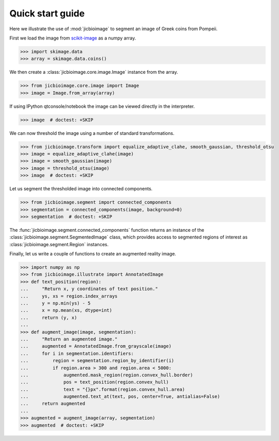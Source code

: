 Quick start guide
=================

Here we illustrate the use of :mod:`jicbioimage` to segment an image of Greek
coins from Pompeii.

First we load the image from `scikit-image <http://scikit-image.org/>`_
as a numpy array.

.. code-block:: python

    >>> import skimage.data
    >>> array = skimage.data.coins()

We then create a :class:`jicbioimage.core.image.Image` instance from the array.

.. code-block:: python

    >>> from jicbioimage.core.image import Image
    >>> image = Image.from_array(array)

If using IPython qtconsole/notebook the image can be viewed directly in
the interpreter.

.. code-block:: python

    >>> image  # doctest: +SKIP

.. image:: images/coins_raw.png
   :alt: Coins.


We can now threshold the image using a number of standard transformations.

.. code-block:: python

    >>> from jicbioimage.transform import equalize_adaptive_clahe, smooth_gaussian, threshold_otsu
    >>> image = equalize_adaptive_clahe(image)
    >>> image = smooth_gaussian(image)
    >>> image = threshold_otsu(image)
    >>> image  # doctest: +SKIP

.. image:: images/coins_thresholded.png
   :alt: Coins thresholded.

Let us segment the thresholded image into connected components.

.. code-block:: python

    >>> from jicbioimage.segment import connected_components
    >>> segmentation = connected_components(image, background=0)
    >>> segmentation  # doctest: +SKIP

.. image:: images/coins_segmented.png
   :alt: Coins segmented.

The :func:`jicbioimage.segment.connected_components` function returns an instance of
the :class:`jicbioimage.segment.SegmentedImage` class, which provides access to
segmented regions of interest as :class:`jicbioimage.segment.Region` instances.

Finally, let us write a couple of functions to create an augmented reality image.

.. code-block:: python

    >>> import numpy as np
    >>> from jicbioimage.illustrate import AnnotatedImage
    >>> def text_position(region):
    ...     "Return x, y coordinates of text position."
    ...     ys, xs = region.index_arrays
    ...     y = np.min(ys) - 5
    ...     x = np.mean(xs, dtype=int)
    ...     return (y, x) 
    ...
    >>> def augment_image(image, segmentation):
    ...     "Return an augmented image."
    ...     augmented = AnnotatedImage.from_grayscale(image)
    ...     for i in segmentation.identifiers:
    ...         region = segmentation.region_by_identifier(i)
    ...         if region.area > 300 and region.area < 5000:
    ...             augmented.mask_region(region.convex_hull.border)
    ...             pos = text_position(region.convex_hull)
    ...             text = "{}px".format(region.convex_hull.area)
    ...             augmented.text_at(text, pos, center=True, antialias=False)
    ...     return augmented
    ...
    >>> augmented = augment_image(array, segmentation)
    >>> augmented  # doctest: +SKIP

.. image:: images/coins_augmented.png
   :alt: Coins augmented.

